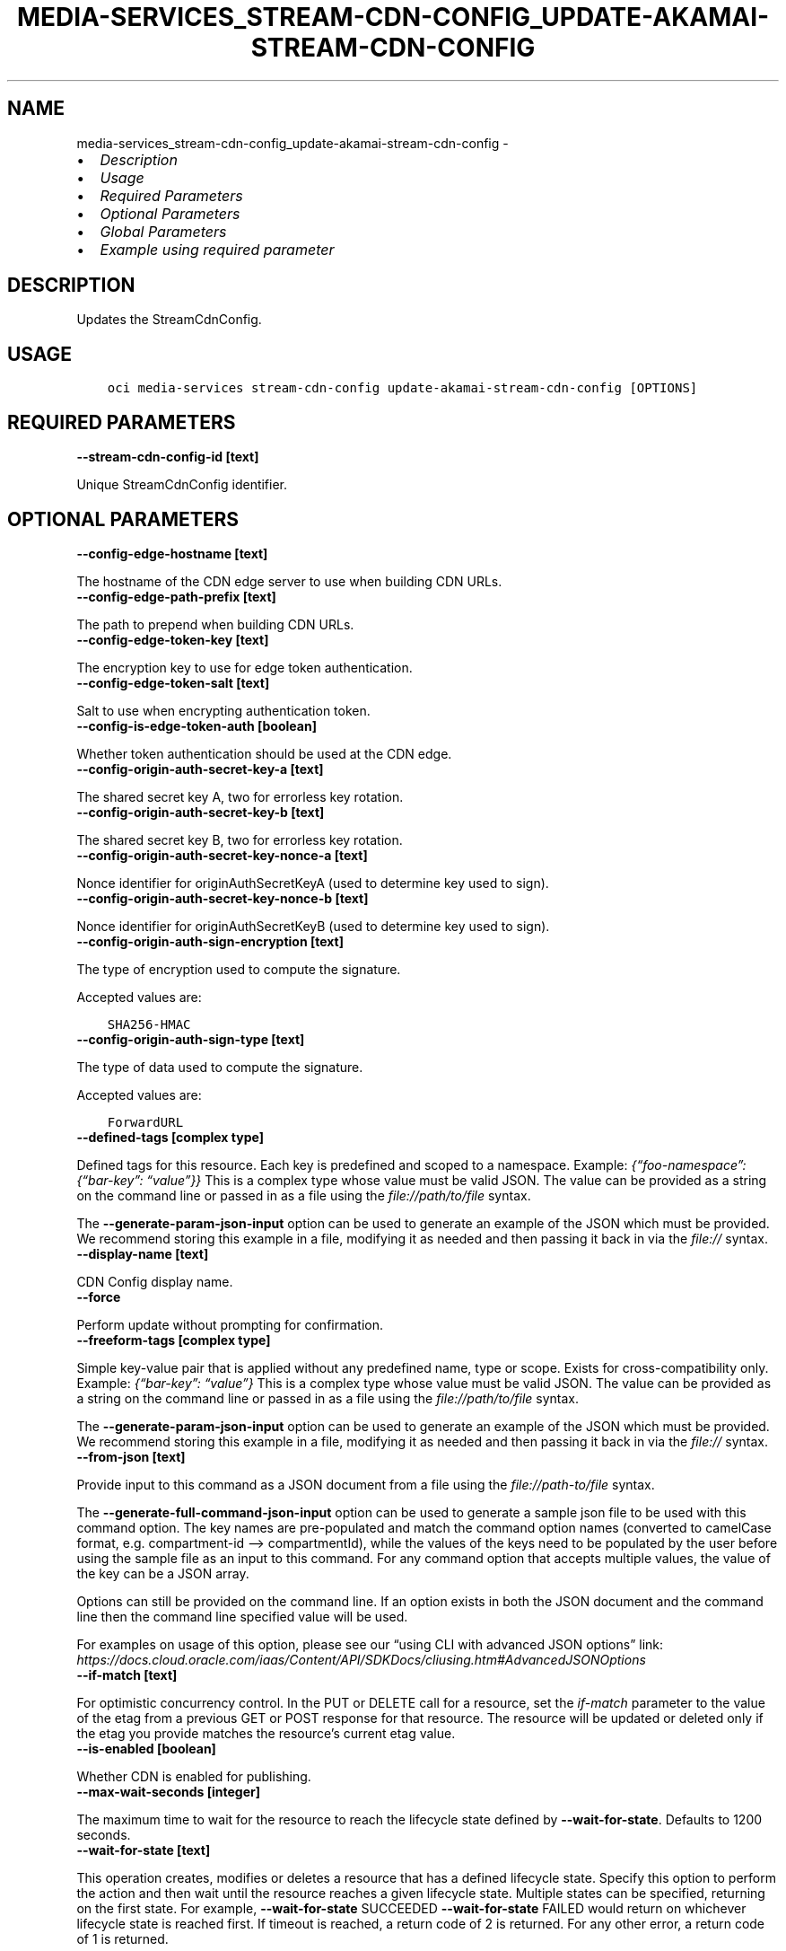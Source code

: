 .\" Man page generated from reStructuredText.
.
.TH "MEDIA-SERVICES_STREAM-CDN-CONFIG_UPDATE-AKAMAI-STREAM-CDN-CONFIG" "1" "Apr 03, 2023" "3.25.1" "OCI CLI Command Reference"
.SH NAME
media-services_stream-cdn-config_update-akamai-stream-cdn-config \- 
.
.nr rst2man-indent-level 0
.
.de1 rstReportMargin
\\$1 \\n[an-margin]
level \\n[rst2man-indent-level]
level margin: \\n[rst2man-indent\\n[rst2man-indent-level]]
-
\\n[rst2man-indent0]
\\n[rst2man-indent1]
\\n[rst2man-indent2]
..
.de1 INDENT
.\" .rstReportMargin pre:
. RS \\$1
. nr rst2man-indent\\n[rst2man-indent-level] \\n[an-margin]
. nr rst2man-indent-level +1
.\" .rstReportMargin post:
..
.de UNINDENT
. RE
.\" indent \\n[an-margin]
.\" old: \\n[rst2man-indent\\n[rst2man-indent-level]]
.nr rst2man-indent-level -1
.\" new: \\n[rst2man-indent\\n[rst2man-indent-level]]
.in \\n[rst2man-indent\\n[rst2man-indent-level]]u
..
.INDENT 0.0
.IP \(bu 2
\fI\%Description\fP
.IP \(bu 2
\fI\%Usage\fP
.IP \(bu 2
\fI\%Required Parameters\fP
.IP \(bu 2
\fI\%Optional Parameters\fP
.IP \(bu 2
\fI\%Global Parameters\fP
.IP \(bu 2
\fI\%Example using required parameter\fP
.UNINDENT
.SH DESCRIPTION
.sp
Updates the StreamCdnConfig.
.SH USAGE
.INDENT 0.0
.INDENT 3.5
.sp
.nf
.ft C
oci media\-services stream\-cdn\-config update\-akamai\-stream\-cdn\-config [OPTIONS]
.ft P
.fi
.UNINDENT
.UNINDENT
.SH REQUIRED PARAMETERS
.INDENT 0.0
.TP
.B \-\-stream\-cdn\-config\-id [text]
.UNINDENT
.sp
Unique StreamCdnConfig identifier.
.SH OPTIONAL PARAMETERS
.INDENT 0.0
.TP
.B \-\-config\-edge\-hostname [text]
.UNINDENT
.sp
The hostname of the CDN edge server to use when building CDN URLs.
.INDENT 0.0
.TP
.B \-\-config\-edge\-path\-prefix [text]
.UNINDENT
.sp
The path to prepend when building CDN URLs.
.INDENT 0.0
.TP
.B \-\-config\-edge\-token\-key [text]
.UNINDENT
.sp
The encryption key to use for edge token authentication.
.INDENT 0.0
.TP
.B \-\-config\-edge\-token\-salt [text]
.UNINDENT
.sp
Salt to use when encrypting authentication token.
.INDENT 0.0
.TP
.B \-\-config\-is\-edge\-token\-auth [boolean]
.UNINDENT
.sp
Whether token authentication should be used at the CDN edge.
.INDENT 0.0
.TP
.B \-\-config\-origin\-auth\-secret\-key\-a [text]
.UNINDENT
.sp
The shared secret key A, two for errorless key rotation.
.INDENT 0.0
.TP
.B \-\-config\-origin\-auth\-secret\-key\-b [text]
.UNINDENT
.sp
The shared secret key B, two for errorless key rotation.
.INDENT 0.0
.TP
.B \-\-config\-origin\-auth\-secret\-key\-nonce\-a [text]
.UNINDENT
.sp
Nonce identifier for originAuthSecretKeyA (used to determine key used to sign).
.INDENT 0.0
.TP
.B \-\-config\-origin\-auth\-secret\-key\-nonce\-b [text]
.UNINDENT
.sp
Nonce identifier for originAuthSecretKeyB (used to determine key used to sign).
.INDENT 0.0
.TP
.B \-\-config\-origin\-auth\-sign\-encryption [text]
.UNINDENT
.sp
The type of encryption used to compute the signature.
.sp
Accepted values are:
.INDENT 0.0
.INDENT 3.5
.sp
.nf
.ft C
SHA256\-HMAC
.ft P
.fi
.UNINDENT
.UNINDENT
.INDENT 0.0
.TP
.B \-\-config\-origin\-auth\-sign\-type [text]
.UNINDENT
.sp
The type of data used to compute the signature.
.sp
Accepted values are:
.INDENT 0.0
.INDENT 3.5
.sp
.nf
.ft C
ForwardURL
.ft P
.fi
.UNINDENT
.UNINDENT
.INDENT 0.0
.TP
.B \-\-defined\-tags [complex type]
.UNINDENT
.sp
Defined tags for this resource. Each key is predefined and scoped to a namespace. Example: \fI{“foo\-namespace”: {“bar\-key”: “value”}}\fP
This is a complex type whose value must be valid JSON. The value can be provided as a string on the command line or passed in as a file using
the \fI\%file://path/to/file\fP syntax.
.sp
The \fB\-\-generate\-param\-json\-input\fP option can be used to generate an example of the JSON which must be provided. We recommend storing this example
in a file, modifying it as needed and then passing it back in via the \fI\%file://\fP syntax.
.INDENT 0.0
.TP
.B \-\-display\-name [text]
.UNINDENT
.sp
CDN Config display name.
.INDENT 0.0
.TP
.B \-\-force
.UNINDENT
.sp
Perform update without prompting for confirmation.
.INDENT 0.0
.TP
.B \-\-freeform\-tags [complex type]
.UNINDENT
.sp
Simple key\-value pair that is applied without any predefined name, type or scope. Exists for cross\-compatibility only. Example: \fI{“bar\-key”: “value”}\fP
This is a complex type whose value must be valid JSON. The value can be provided as a string on the command line or passed in as a file using
the \fI\%file://path/to/file\fP syntax.
.sp
The \fB\-\-generate\-param\-json\-input\fP option can be used to generate an example of the JSON which must be provided. We recommend storing this example
in a file, modifying it as needed and then passing it back in via the \fI\%file://\fP syntax.
.INDENT 0.0
.TP
.B \-\-from\-json [text]
.UNINDENT
.sp
Provide input to this command as a JSON document from a file using the \fI\%file://path\-to/file\fP syntax.
.sp
The \fB\-\-generate\-full\-command\-json\-input\fP option can be used to generate a sample json file to be used with this command option. The key names are pre\-populated and match the command option names (converted to camelCase format, e.g. compartment\-id –> compartmentId), while the values of the keys need to be populated by the user before using the sample file as an input to this command. For any command option that accepts multiple values, the value of the key can be a JSON array.
.sp
Options can still be provided on the command line. If an option exists in both the JSON document and the command line then the command line specified value will be used.
.sp
For examples on usage of this option, please see our “using CLI with advanced JSON options” link: \fI\%https://docs.cloud.oracle.com/iaas/Content/API/SDKDocs/cliusing.htm#AdvancedJSONOptions\fP
.INDENT 0.0
.TP
.B \-\-if\-match [text]
.UNINDENT
.sp
For optimistic concurrency control. In the PUT or DELETE call for a resource, set the \fIif\-match\fP parameter to the value of the etag from a previous GET or POST response for that resource. The resource will be updated or deleted only if the etag you provide matches the resource’s current etag value.
.INDENT 0.0
.TP
.B \-\-is\-enabled [boolean]
.UNINDENT
.sp
Whether CDN is enabled for publishing.
.INDENT 0.0
.TP
.B \-\-max\-wait\-seconds [integer]
.UNINDENT
.sp
The maximum time to wait for the resource to reach the lifecycle state defined by \fB\-\-wait\-for\-state\fP\&. Defaults to 1200 seconds.
.INDENT 0.0
.TP
.B \-\-wait\-for\-state [text]
.UNINDENT
.sp
This operation creates, modifies or deletes a resource that has a defined lifecycle state. Specify this option to perform the action and then wait until the resource reaches a given lifecycle state. Multiple states can be specified, returning on the first state. For example, \fB\-\-wait\-for\-state\fP SUCCEEDED \fB\-\-wait\-for\-state\fP FAILED would return on whichever lifecycle state is reached first. If timeout is reached, a return code of 2 is returned. For any other error, a return code of 1 is returned.
.sp
Accepted values are:
.INDENT 0.0
.INDENT 3.5
.sp
.nf
.ft C
ACTIVE, DELETED, NEEDS_ATTENTION
.ft P
.fi
.UNINDENT
.UNINDENT
.INDENT 0.0
.TP
.B \-\-wait\-interval\-seconds [integer]
.UNINDENT
.sp
Check every \fB\-\-wait\-interval\-seconds\fP to see whether the resource has reached the lifecycle state defined by \fB\-\-wait\-for\-state\fP\&. Defaults to 30 seconds.
.SH GLOBAL PARAMETERS
.sp
Use \fBoci \-\-help\fP for help on global parameters.
.sp
\fB\-\-auth\-purpose\fP, \fB\-\-auth\fP, \fB\-\-cert\-bundle\fP, \fB\-\-cli\-auto\-prompt\fP, \fB\-\-cli\-rc\-file\fP, \fB\-\-config\-file\fP, \fB\-\-connection\-timeout\fP, \fB\-\-debug\fP, \fB\-\-defaults\-file\fP, \fB\-\-endpoint\fP, \fB\-\-generate\-full\-command\-json\-input\fP, \fB\-\-generate\-param\-json\-input\fP, \fB\-\-help\fP, \fB\-\-latest\-version\fP, \fB\-\-max\-retries\fP, \fB\-\-no\-retry\fP, \fB\-\-opc\-client\-request\-id\fP, \fB\-\-opc\-request\-id\fP, \fB\-\-output\fP, \fB\-\-profile\fP, \fB\-\-query\fP, \fB\-\-raw\-output\fP, \fB\-\-read\-timeout\fP, \fB\-\-region\fP, \fB\-\-release\-info\fP, \fB\-\-request\-id\fP, \fB\-\-version\fP, \fB\-?\fP, \fB\-d\fP, \fB\-h\fP, \fB\-i\fP, \fB\-v\fP
.SH EXAMPLE USING REQUIRED PARAMETER
.sp
Copy the following CLI commands into a file named example.sh. Run the command by typing “bash example.sh” and replacing the example parameters with your own.
.sp
Please note this sample will only work in the POSIX\-compliant bash\-like shell. You need to set up \fI\%the OCI configuration\fP <\fBhttps://docs.oracle.com/en-us/iaas/Content/API/SDKDocs/cliinstall.htm#configfile\fP> and \fI\%appropriate security policies\fP <\fBhttps://docs.oracle.com/en-us/iaas/Content/Identity/Concepts/policygetstarted.htm\fP> before trying the examples.
.INDENT 0.0
.INDENT 3.5
.sp
.nf
.ft C
    export stream_cdn_config_id=<substitute\-value\-of\-stream_cdn_config_id> # https://docs.cloud.oracle.com/en\-us/iaas/tools/oci\-cli/latest/oci_cli_docs/cmdref/media\-services/stream\-cdn\-config/update\-akamai\-stream\-cdn\-config.html#cmdoption\-stream\-cdn\-config\-id

    oci media\-services stream\-cdn\-config update\-akamai\-stream\-cdn\-config \-\-stream\-cdn\-config\-id $stream_cdn_config_id
.ft P
.fi
.UNINDENT
.UNINDENT
.SH AUTHOR
Oracle
.SH COPYRIGHT
2016, 2023, Oracle
.\" Generated by docutils manpage writer.
.
